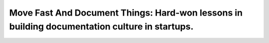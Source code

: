 Move Fast And Document Things: Hard-won lessons in building documentation culture in startups.
==============================================================================================

.. datatemplate::
   :source: /_data/2016.na.speakers.yaml
   :template: videos/video-detail.html
   :key: 5

